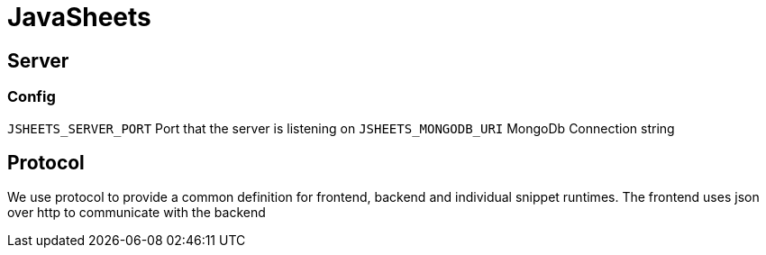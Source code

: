 = JavaSheets

== Server

=== Config
`JSHEETS_SERVER_PORT` Port that the server is listening on
`JSHEETS_MONGODB_URI` MongoDb Connection string

== Protocol
We use protocol to provide a common definition for frontend, backend and individual snippet runtimes. The frontend uses json over http to communicate with the backend